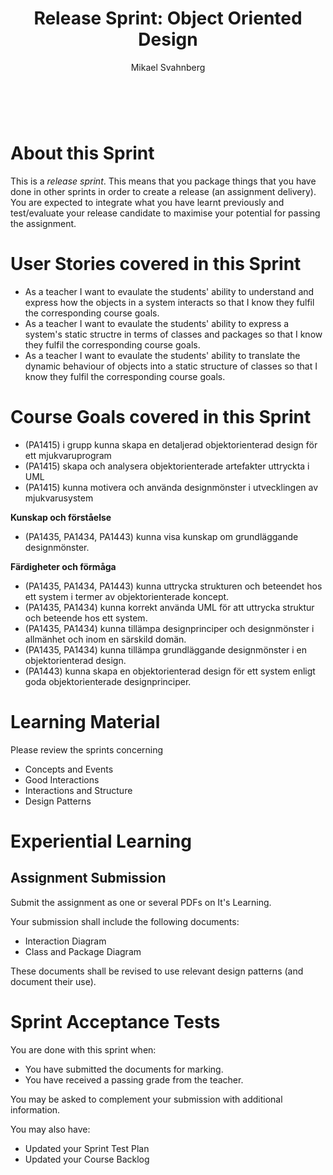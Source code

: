 #+Title: Release Sprint: Object Oriented Design
#+Author: Mikael Svahnberg
#+Email: Mikael.Svahnberg@bth.se
#+EPRESENT_FRAME_LEVEL: 1
#+OPTIONS: email:t <:t todo:t f:t ':t toc:t
#+STARTUP: beamer
#+TODO: TODO(t) | DONE(d!) WAIT(w!)


#+HTML_HEAD: <link rel="stylesheet" type="text/css" href="org/org.css" />
#+HTML: <br/>

#+LATEX_CLASS_OPTIONS: [10pt,t,a4paper]
#+BEAMER_THEME: BTH_msv

#+MACRO: pa1415 PA1415 Software Design
#+MACRO: pa1435 PA1435 Object Oriented Design
#+MACRO: pa1434 PA1434 Basic Object Oriented Design
#+MACRO: pa1443 PA1443 Introduction to Software Design and Architecture
#+MACRO: larman C. Larman, /Applying UML and Patterns/, 3rd Edition
#+MACRO: commit Commit and push this document to your project repository.
#+MACRO: submit Submit the assignment as one or several PDFs on It's Learning.
#+MACRO: tasks *Tasks:*
#+MACRO: docStructure *Document Structure:*
#+MACRO: condSat *Conditions of Satisfaction:*
#+MACRO: assignment The title for this Assignment Document is: /$1 for System <system name>/


* About this Sprint
  This is a /release sprint/. This means that you package things that you have done in other sprints in order to create a release (an assignment delivery). You are expected to integrate what you have learnt previously and test/evaluate your release candidate to maximise your potential for passing the assignment.
* User Stories covered in this Sprint
  - As a teacher I want to evaulate the students' ability to understand and express how the objects in a system interacts so that I know they fulfil the corresponding course goals.
  - As a teacher I want to evaulate the students' ability to express a system's static structre in terms of classes and packages so that I know they fulfil the corresponding course goals.
  - As a teacher I want to evaulate the students' ability to translate the dynamic behaviour of objects into a static structure of classes so that I know they fulfil the corresponding course goals.
* Course Goals covered in this Sprint
  - (PA1415) i grupp kunna skapa en detaljerad objektorienterad design för ett mjukvaruprogram
  - (PA1415) skapa och analysera objektorienterade artefakter uttryckta i UML
  - (PA1415) kunna motivera och använda designmönster i utvecklingen av mjukvarusystem

  *Kunskap och förståelse*
  - (PA1435, PA1434, PA1443) kunna visa kunskap om grundläggande designmönster.

  *Färdigheter och förmåga*
  - (PA1435, PA1434, PA1443) kunna uttrycka strukturen och beteendet hos ett system i termer av objektorienterade koncept.
  - (PA1435, PA1434) kunna korrekt använda UML för att uttrycka struktur och beteende hos ett system.
  - (PA1435, PA1434) kunna tillämpa designprinciper och designmönster i allmänhet och inom en särskild domän.
  - (PA1435, PA1434) kunna tillämpa grundläggande designmönster i en objektorienterad design.
  - (PA1443) kunna skapa en objektorienterad design för ett system enligt goda objektorienterade designprinciper.
* Learning Material
  Please review the sprints concerning
  - Concepts and Events
  - Good Interactions
  - Interactions and Structure
  - Design Patterns
* Experiential Learning
** Assignment Submission   
   {{{submit}}}
   
   Your submission shall include the following documents:
   - Interaction Diagram
   - Class and Package Diagram

   These documents shall be revised to use relevant design patterns (and document their use).
* Sprint Acceptance Tests
  You are done with this sprint when:
  - [[./org/checked.png]] You have submitted the documents for marking.
  - [[./org/checked.png]] You have received a passing grade from the teacher.

  You may be asked to complement your submission with additional information.

  You may also have:
  - Updated your Sprint Test Plan
  - Updated your Course Backlog   
